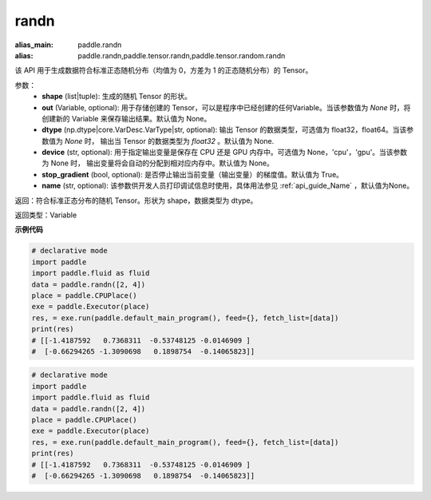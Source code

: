 .. _cn_api_tensor_random_randn:

randn
-------------------------------

.. py:function:: paddle.tensor.random.randn(shape, out=None, dtype=None, device=None, stop_gradient=True, name=None)

:alias_main: paddle.randn
:alias: paddle.randn,paddle.tensor.randn,paddle.tensor.random.randn



该 API 用于生成数据符合标准正态随机分布（均值为 0，方差为 1 的正态随机分布）的 Tensor。

参数：
  - **shape** (list|tuple): 生成的随机 Tensor 的形状。
  - **out** (Variable, optional): 用于存储创建的 Tensor，可以是程序中已经创建的任何Variable。当该参数值为 `None` 时，将创建新的 Variable 来保存输出结果。默认值为 None。
  - **dtype** (np.dtype|core.VarDesc.VarType|str, optional): 输出 Tensor 的数据类型，可选值为 float32，float64。当该参数值为 `None` 时， 输出当 Tensor 的数据类型为 `float32` 。默认值为 None.
  - **device** (str, optional): 用于指定输出变量是保存在 CPU 还是 GPU 内存中。可选值为 None，'cpu'，'gpu'。当该参数为 None 时， 输出变量将会自动的分配到相对应内存中。默认值为 None。
  - **stop_gradient** (bool, optional): 是否停止输出当前变量（输出变量）的梯度值。默认值为 True。
  - **name** (str, optional): 该参数供开发人员打印调试信息时使用，具体用法参见 :ref:`api_guide_Name` ，默认值为None。

返回：符合标准正态分布的随机 Tensor。形状为 shape，数据类型为 dtype。

返回类型：Variable

**示例代码**

.. code-block:: python

    # declarative mode
    import paddle
    import paddle.fluid as fluid
    data = paddle.randn([2, 4])
    place = paddle.CPUPlace()
    exe = paddle.Executor(place)
    res, = exe.run(paddle.default_main_program(), feed={}, fetch_list=[data])
    print(res)
    # [[-1.4187592   0.7368311  -0.53748125 -0.0146909 ]
    #  [-0.66294265 -1.3090698   0.1898754  -0.14065823]]

.. code-block:: python

    # declarative mode
    import paddle
    import paddle.fluid as fluid
    data = paddle.randn([2, 4])
    place = paddle.CPUPlace()
    exe = paddle.Executor(place)
    res, = exe.run(paddle.default_main_program(), feed={}, fetch_list=[data])
    print(res)
    # [[-1.4187592   0.7368311  -0.53748125 -0.0146909 ]
    #  [-0.66294265 -1.3090698   0.1898754  -0.14065823]]

